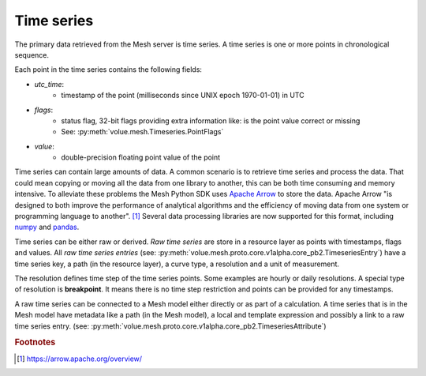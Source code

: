 Time series
***************

The primary data retrieved from the Mesh server is time series. A time series is one or more points in chronological sequence.

Each point in the time series contains the following fields:

* `utc_time`:
    - timestamp of the point (milliseconds since UNIX epoch 1970-01-01) in UTC
* `flags`:
    - status flag, 32-bit flags providing extra information like: is the point value correct or missing
    - See: :py:meth:`volue.mesh.Timeseries.PointFlags`
* `value`:
    - double-precision floating point value of the point

Time series can contain large amounts of data. A common scenario is to retrieve time series and process the data. That could mean copying or moving all the data from one library to another, this can be both time consuming and memory intensive. To alleviate these problems the Mesh Python SDK uses `Apache Arrow <https://arrow.apache.org/>`_ to store the data. Apache Arrow "is designed to both improve the performance of analytical algorithms and the efficiency of moving data from one system or programming language to another". [#]_
Several data processing libraries are now supported for this format, including `numpy <https://arrow.apache.org/docs/python/numpy.html>`_ and `pandas <https://arrow.apache.org/docs/python/pandas.html>`_.

Time series can be either raw or derived. *Raw time series* are store in a resource layer as points with timestamps, flags and values. All *raw time series entries* (see: :py:meth:`volue.mesh.proto.core.v1alpha.core_pb2.TimeseriesEntry`) have a time series key, a path (in the resource layer), a curve type, a resolution and a unit of measurement.

The resolution defines time step of the time series points. Some examples are hourly or daily resolutions. A special type of resolution is **breakpoint**. It means there is no time step restriction and points can be provided for any timestamps.

A raw time series can be connected to a Mesh model either directly or as part of a calculation. A time series that is in the Mesh model have metadata like a path (in the Mesh model), a local and template expression and possibly a link to a raw time series entry. (see: :py:meth:`volue.mesh.proto.core.v1alpha.core_pb2.TimeseriesAttribute`)


.. image:: images/mesh_timeseries_resolution.png
  :width: 800
  :alt: Mesh time series resolution example

.. rubric:: Footnotes

.. [#] `<https://arrow.apache.org/overview/>`_
